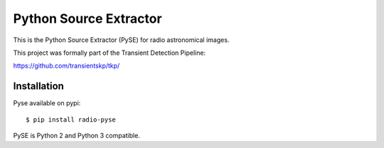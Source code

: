 Python Source Extractor
=======================

This is the Python Source Extractor (PySE) for radio astronomical images.

This project was formally part of the Transient Detection Pipeline:

https://github.com/transientskp/tkp/


Installation
------------

Pyse available on pypi::

    $ pip install radio-pyse

PySE is Python 2 and Python 3 compatible.
